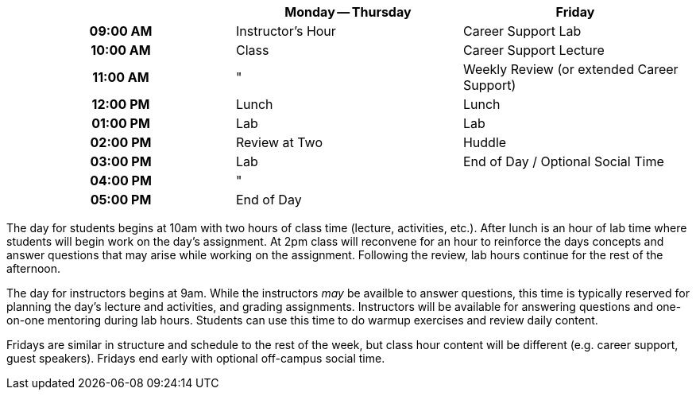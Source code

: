 [cols="h,,",options="header"]
|===
|          | Monday -- Thursday | Friday
| 09:00 AM | Instructor's Hour  | Career Support Lab
| 10:00 AM | Class              | Career Support Lecture
| 11:00 AM | "                  | Weekly Review (or extended Career Support)
| 12:00 PM | Lunch              | Lunch
| 01:00 PM | Lab                | Lab
| 02:00 PM | Review at Two      | Huddle
| 03:00 PM | Lab                | End of Day / Optional Social Time
| 04:00 PM | "                  | 
| 05:00 PM | End of Day         | 
|===

The day for students begins at 10am with two hours of class time (lecture, activities, etc.). After lunch is an hour of lab time where students will begin work on the day's assignment. At 2pm class will reconvene for an hour to reinforce the days concepts and answer questions that may arise while working on the assignment. Following the review, lab hours continue for the rest of the afternoon.

The day for instructors begins at 9am. While the instructors _may_ be availble to answer questions, this time is typically reserved for planning the day's lecture and activities, and grading assignments. Instructors will be available for answering questions and one-on-one mentoring during lab hours. Students can use this time to do warmup exercises and review daily content.

Fridays are similar in structure and schedule to the rest of the week, but class hour content will be different (e.g. career support, guest speakers). Fridays end early with optional off-campus social time.